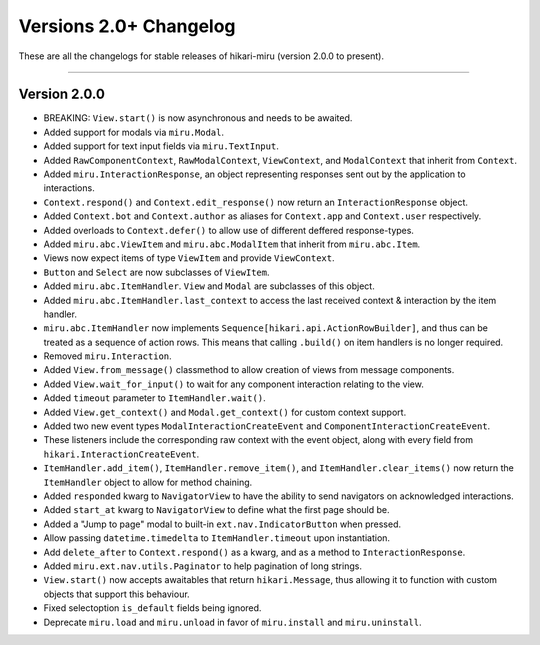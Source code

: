 =======================
Versions 2.0+ Changelog
=======================

These are all the changelogs for stable releases of hikari-miru (version 2.0.0 to present).

----

Version 2.0.0
=============

- BREAKING: ``View.start()`` is now asynchronous and needs to be awaited.

- Added support for modals via ``miru.Modal``.

- Added support for text input fields via ``miru.TextInput``.

- Added ``RawComponentContext``, ``RawModalContext``, ``ViewContext``, and ``ModalContext`` that inherit from ``Context``.

- Added ``miru.InteractionResponse``, an object representing responses sent out by the application to interactions.

- ``Context.respond()`` and ``Context.edit_response()`` now return an ``InteractionResponse`` object.

- Added ``Context.bot`` and ``Context.author`` as aliases for ``Context.app`` and ``Context.user`` respectively.

- Added overloads to ``Context.defer()`` to allow use of different deffered response-types.

- Added ``miru.abc.ViewItem`` and ``miru.abc.ModalItem`` that inherit from ``miru.abc.Item``.

- Views now expect items of type ``ViewItem`` and provide ``ViewContext``.

- ``Button`` and ``Select`` are now subclasses of ``ViewItem``.

- Added ``miru.abc.ItemHandler``. ``View`` and ``Modal`` are subclasses of this object.

- Added ``miru.abc.ItemHandler.last_context`` to access the last received context & interaction by the item handler.

- ``miru.abc.ItemHandler`` now implements ``Sequence[hikari.api.ActionRowBuilder]``, and thus can be treated as a sequence of action rows. This means that calling ``.build()`` on item handlers is no longer required.

- Removed ``miru.Interaction``.

- Added ``View.from_message()`` classmethod to allow creation of views from message components.

- Added ``View.wait_for_input()`` to wait for any component interaction relating to the view.

- Added ``timeout`` parameter to ``ItemHandler.wait()``.

- Added ``View.get_context()`` and ``Modal.get_context()`` for custom context support.

- Added two new event types ``ModalInteractionCreateEvent`` and ``ComponentInteractionCreateEvent``.

- These listeners include the corresponding raw context with the event object, along with every field from ``hikari.InteractionCreateEvent``.

- ``ItemHandler.add_item()``, ``ItemHandler.remove_item()``, and ``ItemHandler.clear_items()`` now return the ``ItemHandler`` object to allow for method chaining.

- Added ``responded`` kwarg to ``NavigatorView`` to have the ability to send navigators on acknowledged interactions.

- Added ``start_at`` kwarg to ``NavigatorView`` to define what the first page should be.

- Added a "Jump to page" modal to built-in ``ext.nav.IndicatorButton`` when pressed.

- Allow passing ``datetime.timedelta`` to ``ItemHandler.timeout`` upon instantiation.

- Add ``delete_after`` to ``Context.respond()`` as a kwarg, and as a method to ``InteractionResponse``.

- Added ``miru.ext.nav.utils.Paginator`` to help pagination of long strings.

- ``View.start()`` now accepts awaitables that return ``hikari.Message``, thus allowing it to function with custom objects that support this behaviour.

- Fixed selectoption ``is_default`` fields being ignored.

- Deprecate ``miru.load`` and ``miru.unload`` in favor of ``miru.install`` and ``miru.uninstall``.